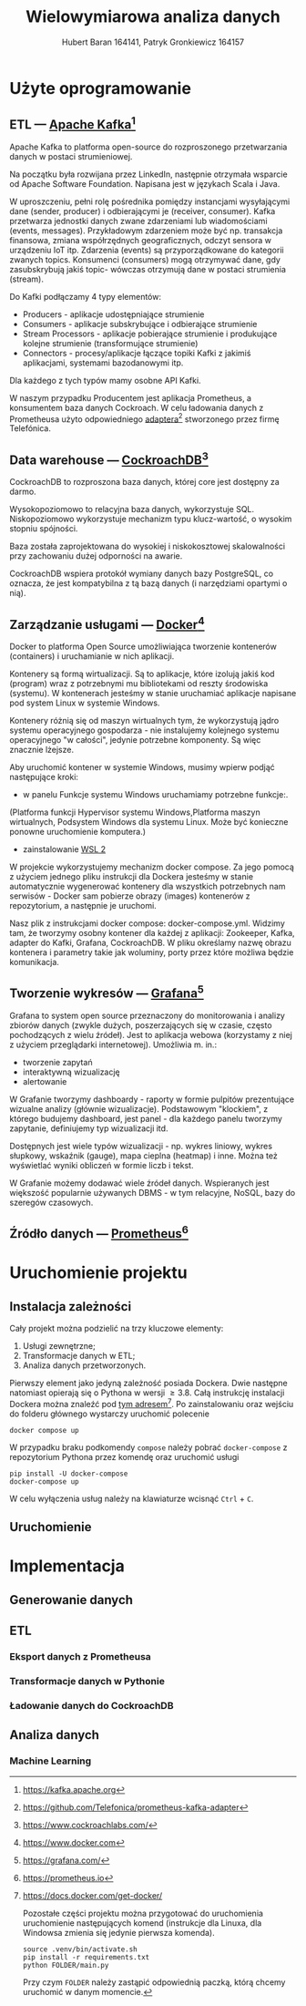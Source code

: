 #+TITLE: Wielowymiarowa analiza danych
 #+author: Hubert Baran 164141, Patryk Gronkiewicz 164157
 #+email: 164141@stud.prz.edu, 164157@stud.prz.edu.pl
 #+language: pl
 #+latex_class: report

* Użyte oprogramowanie
** ETL --- [[https://kafka.apache.org][Apache Kafka]][fn:kafka]

   Apache Kafka to platforma open-source do rozproszonego przetwarzania danych w postaci strumieniowej.

   Na początku była rozwijana przez LinkedIn, następnie otrzymała wsparcie od Apache Software Foundation.
   Napisana jest w językach Scala i Java.

   W uproszczeniu, pełni rolę pośrednika pomiędzy instancjami wysyłającymi dane (sender, producer)
   i odbierającymi je (receiver, consumer). Kafka przetwarza jednostki danych zwane zdarzeniami lub
   wiadomościami (events, messages). Przykładowym zdarzeniem może być np. transakcja finansowa, zmiana
   współrzędnych geograficznych, odczyt sensora w urządzeniu IoT itp. Zdarzenia (events) są przyporządkowane
   do kategorii zwanych topics. Konsumenci (consumers) mogą otrzymywać dane, gdy zasubskrybują jakiś topic- wówczas otrzymują
   dane w postaci strumienia (stream).

   Do Kafki podłączamy 4 typy elementów:
   + Producers - aplikacje udostępniające strumienie
   + Consumers - aplikacje subskrybujące i odbierające strumienie
   + Stream Processors - aplikacje pobierające strumienie i produkujące kolejne strumienie (transformujące strumienie)
   + Connectors - procesy/aplikacje łączące topiki Kafki z jakimiś aplikacjami, systemami bazodanowymi itp.
   Dla każdego z tych typów mamy osobne API Kafki.
   
   W naszym przypadku Producentem jest aplikacja Prometheus, a konsumentem baza danych Cockroach. W celu ładowania danych z Prometheusa użyto odpowiedniego [[https://github.com/Telefonica/prometheus-kafka-adapter][adaptera]][fn:adapter] stworzonego przez firmę Telefónica.

** Data warehouse --- [[https://www.cockroachlabs.com/][CockroachDB]][fn:cockroach]

CockroachDB to rozproszona baza danych, której core jest dostępny za darmo.

Wysokopoziomowo to relacyjna baza danych, wykorzystuje SQL.
Niskopoziomowo wykorzystuje mechanizm typu klucz-wartość, o wysokim stopniu spójności.

Baza została zaprojektowana do wysokiej i niskokosztowej skalowalności przy zachowaniu dużej
odporności na awarie.

CockroachDB wspiera protokół wymiany danych bazy PostgreSQL, co oznacza, że jest kompatybilna z
tą bazą danych (i narzędziami opartymi o nią).

** Zarządzanie usługami --- [[https://ww.wdocker.com][Docker]][fn:docker]

Docker to platforma Open Source umożliwiająca tworzenie kontenerów (containers)
i uruchamianie w nich aplikacji.

Kontenery są formą wirtualizacji. Są to aplikacje, które izolują jakiś kod (program) wraz
z potrzebnymi mu bibliotekami od reszty środowiska (systemu). W kontenerach jesteśmy w stanie
uruchamiać aplikacje napisane pod system Linux w systemie Windows.

Kontenery różnią się od maszyn wirtualnych tym, że wykorzystują jądro systemu operacyjnego gospodarza -
nie instalujemy kolejnego systemu operacyjnego "w całości", jedynie potrzebne komponenty.
Są więc znacznie lżejsze.

Aby uruchomić kontener w systemie Windows, musimy wpierw podjąć następujące kroki:
+ w panelu Funkcje systemu Windows uruchamiamy potrzebne funkcje:.
(Platforma funkcji Hypervisor systemu Windows,Platforma maszyn wirtualnych, Podsystem Windows dla
systemu Linux. Może być konieczne ponowne uruchomienie komputera.)
+ zainstalowanie [[https://docs.microsoft.com/en-us/windows/wsl/install][WSL 2]]

W projekcie wykorzystujemy mechanizm docker compose. Za jego pomocą z użyciem jednego pliku
instrukcji dla Dockera jesteśmy w stanie automatycznie wygenerować kontenery dla wszystkich
potrzebnych nam serwisów - Docker sam pobierze obrazy (images) kontenerów z repozytorium,
a następnie je uruchomi.

Nasz plik z instrukcjami docker compose: docker-compose.yml. Widzimy tam, że tworzymy osobny
kontener dla każdej z aplikacji: Zookeeper, Kafka, adapter do Kafki, Grafana, CockroachDB.
W pliku określamy nazwę obrazu kontenera i parametry takie jak woluminy, porty przez które
możliwa będzie komunikacja.

** Tworzenie wykresów --- [[https://grafana.com/][Grafana]][fn:grafana]

Grafana to system open source przeznaczony do monitorowania i analizy zbiorów danych
(zwykle dużych, poszerzających się w czasie, często pochodzących z wielu źródeł).
Jest to aplikacja webowa (korzystamy z niej z użyciem przeglądarki internetowej).
Umożliwia m. in.:
+ tworzenie zapytań
+ interaktywną wizualizację
+ alertowanie

W Grafanie tworzymy dashboardy - raporty w formie pulpitów prezentujące wizualne analizy
(głównie wizualizacje). Podstawowym "klockiem", z którego budujemy dashboard, jest panel -
dla każdego panelu tworzymy zapytanie, definiujemy typ wizualizacji itd.

Dostępnych jest wiele typów wizualizacji - np. wykres liniowy, wykres słupkowy,
wskaźnik (gauge), mapa cieplna (heatmap) i inne. Można też wyświetlać wyniki obliczeń w
formie liczb i tekst.

W Grafanie możemy dodawać wiele źródeł danych. Wspieranych jest większość
popularnie używanych DBMS - w tym relacyjne, NoSQL, bazy do szeregów czasowych.

** Źródło danych --- [[https://prometheus.io][Prometheus]][fn:prometheus]

[fn:kafka][[https://kafka.apache.org]]
[fn:confluent]https://github.com/confluentinc/confluent-kafka-python
[fn:cockroach]https://www.cockroachlabs.com/
[fn:docker]https://www.docker.com
[fn:grafana]https://grafana.com/
[fn:prometheus]https://prometheus.io
[fn:adapter]https://github.com/Telefonica/prometheus-kafka-adapter
* Uruchomienie projektu
** Instalacja zależności
Cały projekt można podzielić na trzy kluczowe elementy:
1. Usługi zewnętrzne;
2. Transformacje danych w ETL;
3. Analiza danych przetworzonych.

Pierwszy element jako jedyną zależność posiada Dockera. Dwie następne natomiast opierają się o Pythona w wersji $\geq 3.8$. Całą instrukcję instalacji Dockera można znaleźć pod [[https://docs.docker.com/get-docker/][tym adresem]][fn:docker-installation]. Po zainstalowaniu oraz wejściu do folderu głównego wystarczy uruchomić polecenie
#+begin_src shell-script :eval never
docker compose up
#+end_src
W przypadku braku podkomendy ~compose~ należy pobrać ~docker-compose~ z repozytorium Pythona przez komendę oraz uruchomić usługi
#+begin_src shell-script :eval never
pip install -U docker-compose
docker-compose up
#+end_src
W celu wyłączenia usług należy na klawiaturze wcisnąć =Ctrl= + =C=.

[fn:docker-installation] https://docs.docker.com/get-docker/

Pozostałe części projektu można przygotować do uruchomienia uruchomienie następujących komend (instrukcje dla Linuxa, dla Windowsa zmienia się jedynie pierwsza komenda).
#+begin_src shell-script :eval never
source .venv/bin/activate.sh
pip install -r requirements.txt
python FOLDER/main.py
#+end_src
Przy czym =FOLDER= należy zastąpić odpowiednią paczką, którą chcemy uruchomić w danym momencie.
** Uruchomienie
* Implementacja
** Generowanie danych
** ETL
*** Eksport danych z Prometheusa
*** Transformacje danych w Pythonie
*** Ładowanie danych do CockroachDB
** Analiza danych
*** Machine Learning
